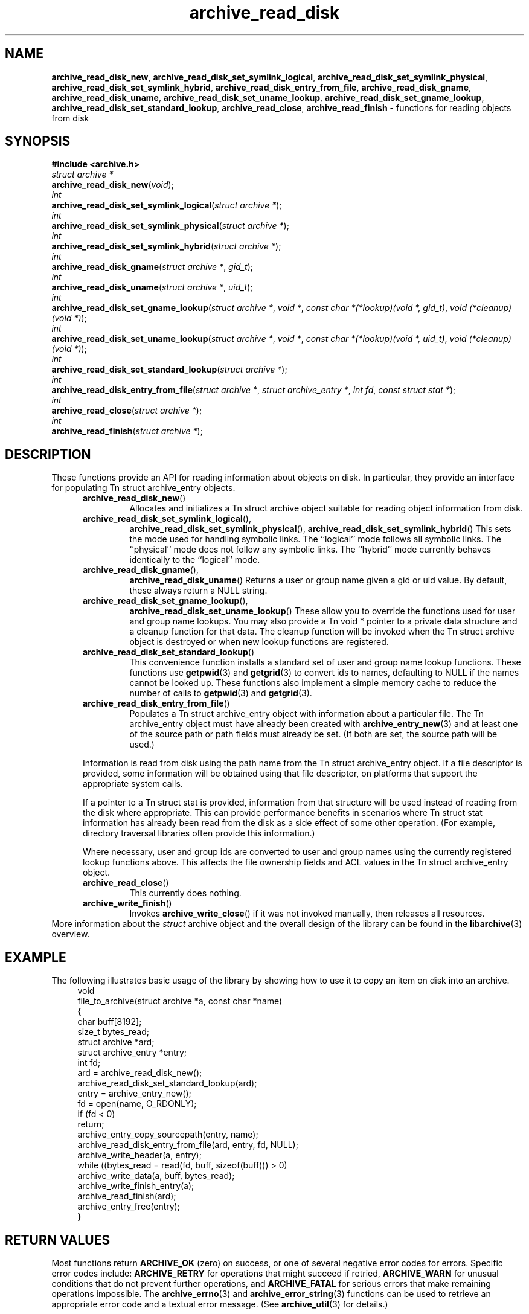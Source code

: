 .TH archive_read_disk 3 "March 10, 2009" ""
.SH NAME
.ad l
\fB\%archive_read_disk_new\fP,
\fB\%archive_read_disk_set_symlink_logical\fP,
\fB\%archive_read_disk_set_symlink_physical\fP,
\fB\%archive_read_disk_set_symlink_hybrid\fP,
\fB\%archive_read_disk_entry_from_file\fP,
\fB\%archive_read_disk_gname\fP,
\fB\%archive_read_disk_uname\fP,
\fB\%archive_read_disk_set_uname_lookup\fP,
\fB\%archive_read_disk_set_gname_lookup\fP,
\fB\%archive_read_disk_set_standard_lookup\fP,
\fB\%archive_read_close\fP,
\fB\%archive_read_finish\fP
\- functions for reading objects from disk
.SH SYNOPSIS
.ad l
\fB#include <archive.h>\fP
.br
\fIstruct archive *\fP
.br
\fB\%archive_read_disk_new\fP(\fI\%void\fP);
.br
\fIint\fP
.br
\fB\%archive_read_disk_set_symlink_logical\fP(\fI\%struct\ archive\ *\fP);
.br
\fIint\fP
.br
\fB\%archive_read_disk_set_symlink_physical\fP(\fI\%struct\ archive\ *\fP);
.br
\fIint\fP
.br
\fB\%archive_read_disk_set_symlink_hybrid\fP(\fI\%struct\ archive\ *\fP);
.br
\fIint\fP
.br
\fB\%archive_read_disk_gname\fP(\fI\%struct\ archive\ *\fP, \fI\%gid_t\fP);
.br
\fIint\fP
.br
\fB\%archive_read_disk_uname\fP(\fI\%struct\ archive\ *\fP, \fI\%uid_t\fP);
.br
\fIint\fP
.br
\fB\%archive_read_disk_set_gname_lookup\fP(\fI\%struct\ archive\ *\fP, \fI\%void\ *\fP, \fI\%const\ char\ *(*lookup)(void\ *,\ gid_t)\fP, \fI\%void\ (*cleanup)(void\ *)\fP);
.br
\fIint\fP
.br
\fB\%archive_read_disk_set_uname_lookup\fP(\fI\%struct\ archive\ *\fP, \fI\%void\ *\fP, \fI\%const\ char\ *(*lookup)(void\ *,\ uid_t)\fP, \fI\%void\ (*cleanup)(void\ *)\fP);
.br
\fIint\fP
.br
\fB\%archive_read_disk_set_standard_lookup\fP(\fI\%struct\ archive\ *\fP);
.br
\fIint\fP
.br
\fB\%archive_read_disk_entry_from_file\fP(\fI\%struct\ archive\ *\fP, \fI\%struct\ archive_entry\ *\fP, \fI\%int\ fd\fP, \fI\%const\ struct\ stat\ *\fP);
.br
\fIint\fP
.br
\fB\%archive_read_close\fP(\fI\%struct\ archive\ *\fP);
.br
\fIint\fP
.br
\fB\%archive_read_finish\fP(\fI\%struct\ archive\ *\fP);
.SH DESCRIPTION
.ad l
These functions provide an API for reading information about
objects on disk.
In particular, they provide an interface for populating
Tn struct archive_entry
objects.
.RS 5
.TP
\fB\%archive_read_disk_new\fP()
Allocates and initializes a
Tn struct archive
object suitable for reading object information from disk.
.TP
\fB\%archive_read_disk_set_symlink_logical\fP(),
\fB\%archive_read_disk_set_symlink_physical\fP(),
\fB\%archive_read_disk_set_symlink_hybrid\fP()
This sets the mode used for handling symbolic links.
The
``logical''
mode follows all symbolic links.
The
``physical''
mode does not follow any symbolic links.
The
``hybrid''
mode currently behaves identically to the
``logical''
mode.
.TP
\fB\%archive_read_disk_gname\fP(),
\fB\%archive_read_disk_uname\fP()
Returns a user or group name given a gid or uid value.
By default, these always return a NULL string.
.TP
\fB\%archive_read_disk_set_gname_lookup\fP(),
\fB\%archive_read_disk_set_uname_lookup\fP()
These allow you to override the functions used for
user and group name lookups.
You may also provide a
Tn void *
pointer to a private data structure and a cleanup function for
that data.
The cleanup function will be invoked when the
Tn struct archive
object is destroyed or when new lookup functions are registered.
.TP
\fB\%archive_read_disk_set_standard_lookup\fP()
This convenience function installs a standard set of user
and group name lookup functions.
These functions use
\fBgetpwid\fP(3)
and
\fBgetgrid\fP(3)
to convert ids to names, defaulting to NULL if the names cannot
be looked up.
These functions also implement a simple memory cache to reduce
the number of calls to
\fBgetpwid\fP(3)
and
\fBgetgrid\fP(3).
.TP
\fB\%archive_read_disk_entry_from_file\fP()
Populates a
Tn struct archive_entry
object with information about a particular file.
The
Tn archive_entry
object must have already been created with
\fBarchive_entry_new\fP(3)
and at least one of the source path or path fields must already be set.
(If both are set, the source path will be used.)
.PP
Information is read from disk using the path name from the
Tn struct archive_entry
object.
If a file descriptor is provided, some information will be obtained using
that file descriptor, on platforms that support the appropriate
system calls.
.PP
If a pointer to a
Tn struct stat
is provided, information from that structure will be used instead
of reading from the disk where appropriate.
This can provide performance benefits in scenarios where
Tn struct stat
information has already been read from the disk as a side effect
of some other operation.
(For example, directory traversal libraries often provide this information.)
.PP
Where necessary, user and group ids are converted to user and group names
using the currently registered lookup functions above.
This affects the file ownership fields and ACL values in the
Tn struct archive_entry
object.
.TP
\fB\%archive_read_close\fP()
This currently does nothing.
.TP
\fB\%archive_write_finish\fP()
Invokes
\fB\%archive_write_close\fP()
if it was not invoked manually, then releases all resources.
.RE
More information about the
\fIstruct\fP archive
object and the overall design of the library can be found in the
\fBlibarchive\fP(3)
overview.
.SH EXAMPLE
.ad l
The following illustrates basic usage of the library by
showing how to use it to copy an item on disk into an archive.
.RS 4
.nf
void
file_to_archive(struct archive *a, const char *name)
{
  char buff[8192];
  size_t bytes_read;
  struct archive *ard;
  struct archive_entry *entry;
  int fd;
  ard = archive_read_disk_new();
  archive_read_disk_set_standard_lookup(ard);
  entry = archive_entry_new();
  fd = open(name, O_RDONLY);
  if (fd < 0)
     return;
  archive_entry_copy_sourcepath(entry, name);
  archive_read_disk_entry_from_file(ard, entry, fd, NULL);
  archive_write_header(a, entry);
  while ((bytes_read = read(fd, buff, sizeof(buff))) > 0)
    archive_write_data(a, buff, bytes_read);
  archive_write_finish_entry(a);
  archive_read_finish(ard);
  archive_entry_free(entry);
}
.RE
.SH RETURN VALUES
.ad l
Most functions return
\fBARCHIVE_OK\fP
(zero) on success, or one of several negative
error codes for errors.
Specific error codes include:
\fBARCHIVE_RETRY\fP
for operations that might succeed if retried,
\fBARCHIVE_WARN\fP
for unusual conditions that do not prevent further operations, and
\fBARCHIVE_FATAL\fP
for serious errors that make remaining operations impossible.
The
\fBarchive_errno\fP(3)
and
\fBarchive_error_string\fP(3)
functions can be used to retrieve an appropriate error code and a
textual error message.
(See
\fBarchive_util\fP(3)
for details.)
.PP
\fB\%archive_read_disk_new\fP()
returns a pointer to a newly-allocated
Tn struct archive
object or NULL if the allocation failed for any reason.
.PP
\fB\%archive_read_disk_gname\fP()
and
\fB\%archive_read_disk_uname\fP()
return
Tn const char *
pointers to the textual name or NULL if the lookup failed for any reason.
The returned pointer points to internal storage that
may be reused on the next call to either of these functions;
callers should copy the string if they need to continue accessing it.
.PP
.SH SEE ALSO
.ad l
\fBarchive_read\fP(3),
\fBarchive_write\fP(3),
\fBarchive_write_disk\fP(3),
\fBtar\fP(1),
\fBlibarchive\fP(3)
.SH HISTORY
.ad l
The
\fB\%libarchive\fP
library first appeared in
FreeBSD 5.3.
The
\fB\%archive_read_disk\fP
interface was added to
\fB\%libarchive\fP 2.6
and first appeared in
FreeBSD 8.0.
.SH AUTHORS
.ad l
-nosplit
The
\fB\%libarchive\fP
library was written by
Tim Kientzle \%<kientzle@freebsd.org.>
.SH BUGS
.ad l
The
``standard''
user name and group name lookup functions are not the defaults because
\fBgetgrid\fP(3)
and
\fBgetpwid\fP(3)
are sometimes too large for particular applications.
The current design allows the application author to use a more
compact implementation when appropriate.
.PP
The full list of metadata read from disk by
\fB\%archive_read_disk_entry_from_file\fP()
is necessarily system-dependent.
.PP
The
\fB\%archive_read_disk_entry_from_file\fP()
function reads as much information as it can from disk.
Some method should be provided to limit this so that clients who
do not need ACLs, for instance, can avoid the extra work needed
to look up such information.
.PP
This API should provide a set of methods for walking a directory tree.
That would make it a direct parallel of the
\fBarchive_read\fP(3)
API.
When such methods are implemented, the
``hybrid''
symbolic link mode will make sense.
